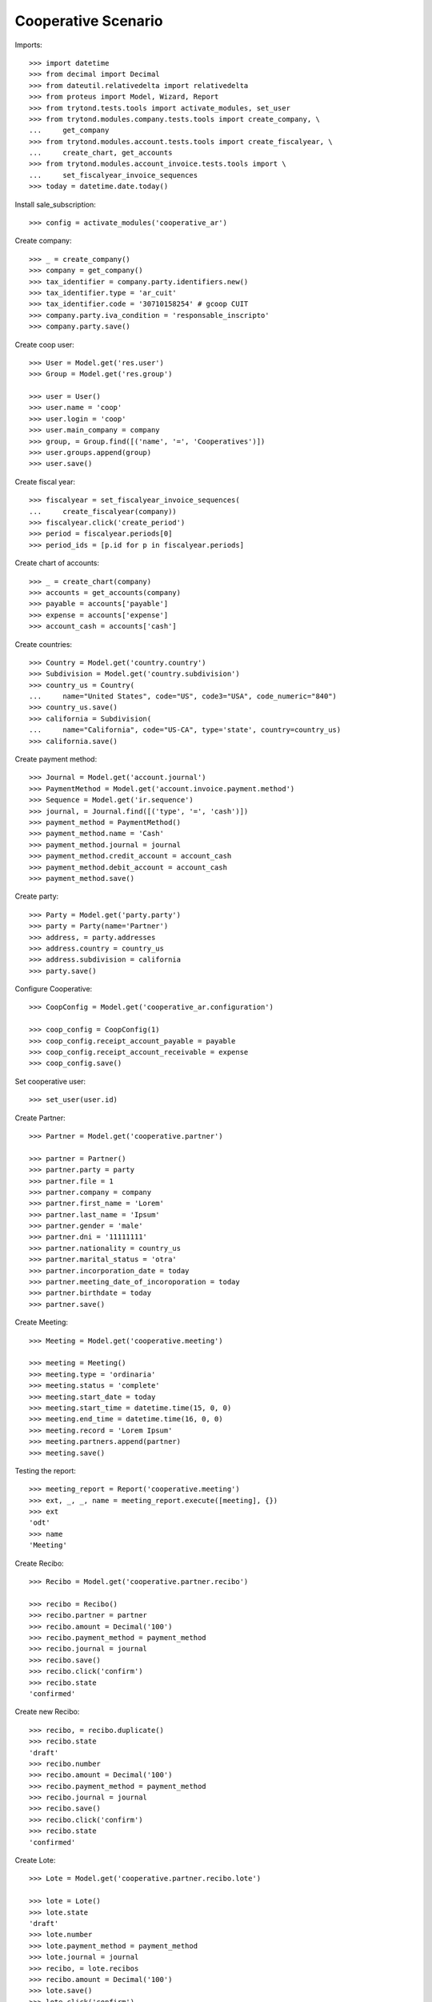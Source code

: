 ====================
Cooperative Scenario
====================

Imports::

    >>> import datetime
    >>> from decimal import Decimal
    >>> from dateutil.relativedelta import relativedelta
    >>> from proteus import Model, Wizard, Report
    >>> from trytond.tests.tools import activate_modules, set_user
    >>> from trytond.modules.company.tests.tools import create_company, \
    ...     get_company
    >>> from trytond.modules.account.tests.tools import create_fiscalyear, \
    ...     create_chart, get_accounts
    >>> from trytond.modules.account_invoice.tests.tools import \
    ...     set_fiscalyear_invoice_sequences
    >>> today = datetime.date.today()

Install sale_subscription::

    >>> config = activate_modules('cooperative_ar')

Create company::

    >>> _ = create_company()
    >>> company = get_company()
    >>> tax_identifier = company.party.identifiers.new()
    >>> tax_identifier.type = 'ar_cuit'
    >>> tax_identifier.code = '30710158254' # gcoop CUIT
    >>> company.party.iva_condition = 'responsable_inscripto'
    >>> company.party.save()

Create coop user::

    >>> User = Model.get('res.user')
    >>> Group = Model.get('res.group')

    >>> user = User()
    >>> user.name = 'coop'
    >>> user.login = 'coop'
    >>> user.main_company = company
    >>> group, = Group.find([('name', '=', 'Cooperatives')])
    >>> user.groups.append(group)
    >>> user.save()

Create fiscal year::

    >>> fiscalyear = set_fiscalyear_invoice_sequences(
    ...     create_fiscalyear(company))
    >>> fiscalyear.click('create_period')
    >>> period = fiscalyear.periods[0]
    >>> period_ids = [p.id for p in fiscalyear.periods]

Create chart of accounts::

    >>> _ = create_chart(company)
    >>> accounts = get_accounts(company)
    >>> payable = accounts['payable']
    >>> expense = accounts['expense']
    >>> account_cash = accounts['cash']

Create countries::

    >>> Country = Model.get('country.country')
    >>> Subdivision = Model.get('country.subdivision')
    >>> country_us = Country(
    ...     name="United States", code="US", code3="USA", code_numeric="840")
    >>> country_us.save()
    >>> california = Subdivision(
    ...     name="California", code="US-CA", type='state', country=country_us)
    >>> california.save()

Create payment method::

    >>> Journal = Model.get('account.journal')
    >>> PaymentMethod = Model.get('account.invoice.payment.method')
    >>> Sequence = Model.get('ir.sequence')
    >>> journal, = Journal.find([('type', '=', 'cash')])
    >>> payment_method = PaymentMethod()
    >>> payment_method.name = 'Cash'
    >>> payment_method.journal = journal
    >>> payment_method.credit_account = account_cash
    >>> payment_method.debit_account = account_cash
    >>> payment_method.save()

Create party::

    >>> Party = Model.get('party.party')
    >>> party = Party(name='Partner')
    >>> address, = party.addresses
    >>> address.country = country_us
    >>> address.subdivision = california
    >>> party.save()

Configure Cooperative::

    >>> CoopConfig = Model.get('cooperative_ar.configuration')

    >>> coop_config = CoopConfig(1)
    >>> coop_config.receipt_account_payable = payable
    >>> coop_config.receipt_account_receivable = expense
    >>> coop_config.save()

Set cooperative user::

    >>> set_user(user.id)

Create Partner::

    >>> Partner = Model.get('cooperative.partner')

    >>> partner = Partner()
    >>> partner.party = party
    >>> partner.file = 1
    >>> partner.company = company
    >>> partner.first_name = 'Lorem'
    >>> partner.last_name = 'Ipsum'
    >>> partner.gender = 'male'
    >>> partner.dni = '11111111'
    >>> partner.nationality = country_us
    >>> partner.marital_status = 'otra'
    >>> partner.incorporation_date = today
    >>> partner.meeting_date_of_incoroporation = today
    >>> partner.birthdate = today
    >>> partner.save()

Create Meeting::

    >>> Meeting = Model.get('cooperative.meeting')

    >>> meeting = Meeting()
    >>> meeting.type = 'ordinaria'
    >>> meeting.status = 'complete'
    >>> meeting.start_date = today
    >>> meeting.start_time = datetime.time(15, 0, 0)
    >>> meeting.end_time = datetime.time(16, 0, 0)
    >>> meeting.record = 'Lorem Ipsum'
    >>> meeting.partners.append(partner)
    >>> meeting.save()

Testing the report::

    >>> meeting_report = Report('cooperative.meeting')
    >>> ext, _, _, name = meeting_report.execute([meeting], {})
    >>> ext
    'odt'
    >>> name
    'Meeting'

Create Recibo::

    >>> Recibo = Model.get('cooperative.partner.recibo')

    >>> recibo = Recibo()
    >>> recibo.partner = partner
    >>> recibo.amount = Decimal('100')
    >>> recibo.payment_method = payment_method
    >>> recibo.journal = journal
    >>> recibo.save()
    >>> recibo.click('confirm')
    >>> recibo.state
    'confirmed'

Create new Recibo::

    >>> recibo, = recibo.duplicate()
    >>> recibo.state
    'draft'
    >>> recibo.number
    >>> recibo.amount = Decimal('100')
    >>> recibo.payment_method = payment_method
    >>> recibo.journal = journal
    >>> recibo.save()
    >>> recibo.click('confirm')
    >>> recibo.state
    'confirmed'

Create Lote::

    >>> Lote = Model.get('cooperative.partner.recibo.lote')

    >>> lote = Lote()
    >>> lote.state
    'draft'
    >>> lote.number
    >>> lote.payment_method = payment_method
    >>> lote.journal = journal
    >>> recibo, = lote.recibos
    >>> recibo.amount = Decimal('100')
    >>> lote.save()
    >>> lote.click('confirm')
    >>> lote.state
    'confirmed'

Create new Lote::

    >>> lote, = lote.duplicate()
    >>> lote.state
    'draft'
    >>> lote.number
    >>> lote.payment_method = payment_method
    >>> lote.journal = None
    >>> lote.journal = journal
    >>> recibo, = lote.recibos
    >>> recibo.amount = Decimal('100')
    >>> lote.save()
    >>> lote.click('confirm')
    >>> lote.state
    'confirmed'
